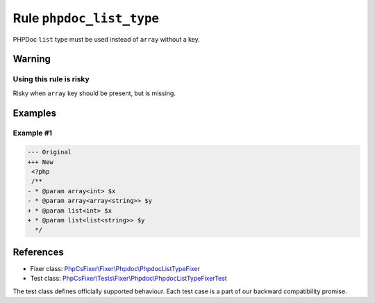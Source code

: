 =========================
Rule ``phpdoc_list_type``
=========================

PHPDoc ``list`` type must be used instead of ``array`` without a key.

Warning
-------

Using this rule is risky
~~~~~~~~~~~~~~~~~~~~~~~~

Risky when ``array`` key should be present, but is missing.

Examples
--------

Example #1
~~~~~~~~~~

.. code-block:: diff

   --- Original
   +++ New
    <?php
    /**
   - * @param array<int> $x
   - * @param array<array<string>> $y
   + * @param list<int> $x
   + * @param list<list<string>> $y
     */

References
----------

- Fixer class: `PhpCsFixer\\Fixer\\Phpdoc\\PhpdocListTypeFixer <./../../../src/Fixer/Phpdoc/PhpdocListTypeFixer.php>`_
- Test class: `PhpCsFixer\\Tests\\Fixer\\Phpdoc\\PhpdocListTypeFixerTest <./../../../tests/Fixer/Phpdoc/PhpdocListTypeFixerTest.php>`_

The test class defines officially supported behaviour. Each test case is a part of our backward compatibility promise.
